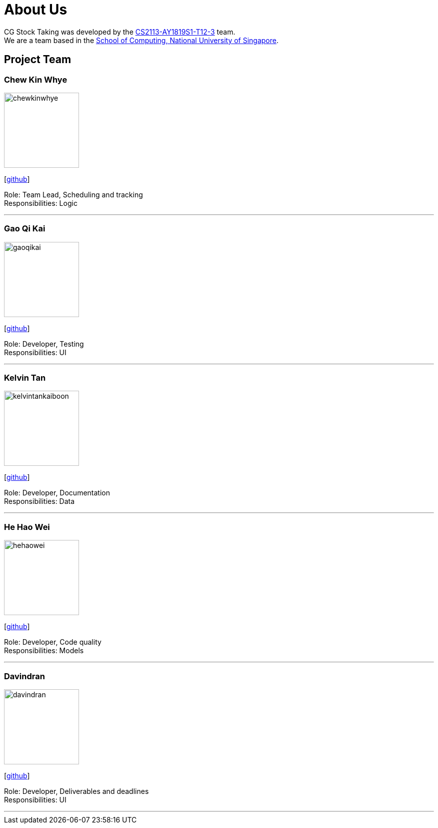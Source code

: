 = About Us
:site-section: AboutUs
:relfileprefix: team/
:imagesDir: images
:stylesDir: stylesheets

CG Stock Taking was developed by the https://github.com/CS2113-AY1819S1-T12-3[CS2113-AY1819S1-T12-3] team. +
We are a team based in the http://www.comp.nus.edu.sg[School of Computing, National University of Singapore].

== Project Team

=== Chew Kin Whye
image::chewkinwhye.jpg[width="150", align="left"]
{empty} [https://github.com/ChewKinWhye[github]]

Role: Team Lead, Scheduling and tracking +
Responsibilities: Logic

'''

=== Gao Qi Kai
image::gaoqikai.jpg[width="150", align="left"]
{empty}[https://github.com/gaoqikai[github]]

Role: Developer, Testing +
Responsibilities: UI

'''

=== Kelvin Tan
image::kelvintankaiboon.jpg[width="150", align="left"]
{empty}[https://github.com/kelvintankaiboon[github]]

Role: Developer, Documentation +
Responsibilities: Data

'''

=== He Hao Wei
image::hehaowei.jpg[width="150", align="left"]
{empty}[https://github.com/HeHaowei[github]]

Role: Developer, Code quality +
Responsibilities: Models

'''

=== Davindran
image::davindran.jpg[width="150", align="left"]
{empty}[https://github.com/Davindran[github]]

Role: Developer, Deliverables and deadlines +
Responsibilities: UI

'''
